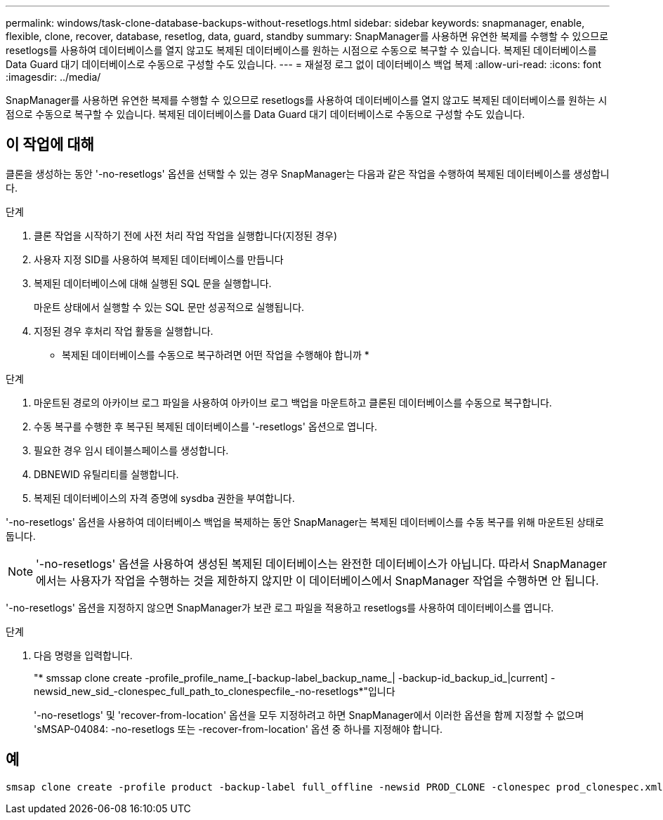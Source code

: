 ---
permalink: windows/task-clone-database-backups-without-resetlogs.html 
sidebar: sidebar 
keywords: snapmanager, enable, flexible, clone, recover, database, resetlog, data, guard, standby 
summary: SnapManager를 사용하면 유연한 복제를 수행할 수 있으므로 resetlogs를 사용하여 데이터베이스를 열지 않고도 복제된 데이터베이스를 원하는 시점으로 수동으로 복구할 수 있습니다. 복제된 데이터베이스를 Data Guard 대기 데이터베이스로 수동으로 구성할 수도 있습니다. 
---
= 재설정 로그 없이 데이터베이스 백업 복제
:allow-uri-read: 
:icons: font
:imagesdir: ../media/


[role="lead"]
SnapManager를 사용하면 유연한 복제를 수행할 수 있으므로 resetlogs를 사용하여 데이터베이스를 열지 않고도 복제된 데이터베이스를 원하는 시점으로 수동으로 복구할 수 있습니다. 복제된 데이터베이스를 Data Guard 대기 데이터베이스로 수동으로 구성할 수도 있습니다.



== 이 작업에 대해

클론을 생성하는 동안 '-no-resetlogs' 옵션을 선택할 수 있는 경우 SnapManager는 다음과 같은 작업을 수행하여 복제된 데이터베이스를 생성합니다.

.단계
. 클론 작업을 시작하기 전에 사전 처리 작업 작업을 실행합니다(지정된 경우)
. 사용자 지정 SID를 사용하여 복제된 데이터베이스를 만듭니다
. 복제된 데이터베이스에 대해 실행된 SQL 문을 실행합니다.
+
마운트 상태에서 실행할 수 있는 SQL 문만 성공적으로 실행됩니다.

. 지정된 경우 후처리 작업 활동을 실행합니다.


* 복제된 데이터베이스를 수동으로 복구하려면 어떤 작업을 수행해야 합니까 *

.단계
. 마운트된 경로의 아카이브 로그 파일을 사용하여 아카이브 로그 백업을 마운트하고 클론된 데이터베이스를 수동으로 복구합니다.
. 수동 복구를 수행한 후 복구된 복제된 데이터베이스를 '-resetlogs' 옵션으로 엽니다.
. 필요한 경우 임시 테이블스페이스를 생성합니다.
. DBNEWID 유틸리티를 실행합니다.
. 복제된 데이터베이스의 자격 증명에 sysdba 권한을 부여합니다.


'-no-resetlogs' 옵션을 사용하여 데이터베이스 백업을 복제하는 동안 SnapManager는 복제된 데이터베이스를 수동 복구를 위해 마운트된 상태로 둡니다.


NOTE: '-no-resetlogs' 옵션을 사용하여 생성된 복제된 데이터베이스는 완전한 데이터베이스가 아닙니다. 따라서 SnapManager에서는 사용자가 작업을 수행하는 것을 제한하지 않지만 이 데이터베이스에서 SnapManager 작업을 수행하면 안 됩니다.

'-no-resetlogs' 옵션을 지정하지 않으면 SnapManager가 보관 로그 파일을 적용하고 resetlogs를 사용하여 데이터베이스를 엽니다.

.단계
. 다음 명령을 입력합니다.
+
"* smssap clone create -profile_profile_name_[-backup-label_backup_name_| -backup-id_backup_id_|current] -newsid_new_sid_-clonespec_full_path_to_clonespecfile_-no-resetlogs*"입니다

+
'-no-resetlogs' 및 'recover-from-location' 옵션을 모두 지정하려고 하면 SnapManager에서 이러한 옵션을 함께 지정할 수 없으며 'sMSAP-04084: -no-resetlogs 또는 -recover-from-location' 옵션 중 하나를 지정해야 합니다.





== 예

[listing]
----
smsap clone create -profile product -backup-label full_offline -newsid PROD_CLONE -clonespec prod_clonespec.xml -label prod_clone-reserve -no-reset-logs
----